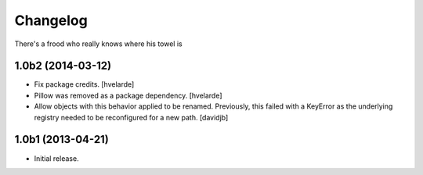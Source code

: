 Changelog
=========

There's a frood who really knows where his towel is

1.0b2 (2014-03-12)
------------------

- Fix package credits.
  [hvelarde]

- Pillow was removed as a package dependency.
  [hvelarde]

- Allow objects with this behavior applied to be renamed.  Previously, this
  failed with a KeyError as the underlying registry needed to be reconfigured
  for a new path.
  [davidjb]


1.0b1 (2013-04-21)
------------------

- Initial release.
